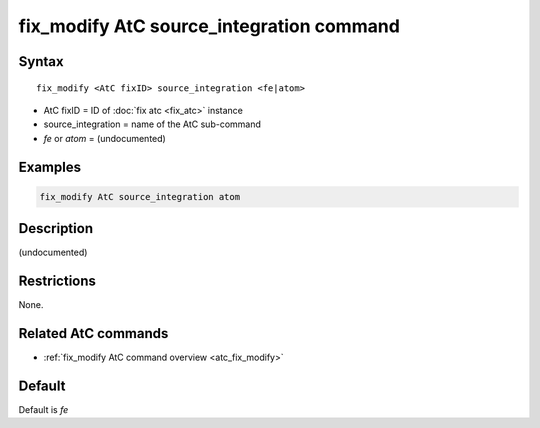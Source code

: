 .. index:: fix_modify AtC source_integration

fix_modify AtC source_integration command
=========================================

Syntax
""""""

.. parsed-literal::

   fix_modify <AtC fixID> source_integration <fe|atom>

* AtC fixID = ID of :doc:`fix atc <fix_atc>` instance
* source_integration = name of the AtC sub-command
* *fe* or *atom* = (undocumented)

Examples
""""""""

.. code-block:: LAMMPS

   fix_modify AtC source_integration atom

Description
"""""""""""

(undocumented)

Restrictions
""""""""""""

None.

Related AtC commands
""""""""""""""""""""

- :ref:`fix_modify AtC command overview <atc_fix_modify>`

Default
"""""""

Default is *fe*
